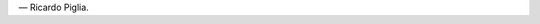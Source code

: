.. title: Narrar es...
.. slug: narrar-es
.. date: 2016-02-02 17:47:28 UTC-03:00
.. tags: Piglia 
.. category: 
.. link: 
.. description: 
.. type: text

	“Narrar es como jugar al póker. Todo el secreto consiste en parecer mentiroso cuando se está diciendo la verdad.” 

― Ricardo Piglia.
